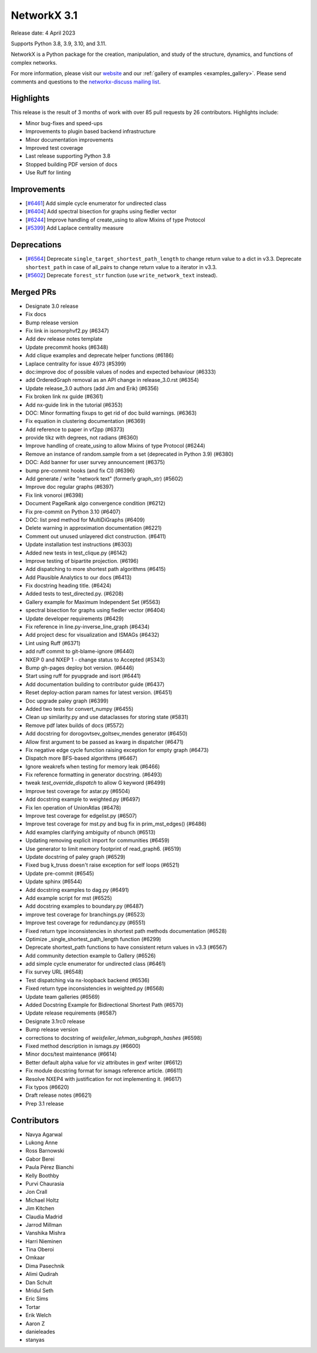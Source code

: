NetworkX 3.1
============

Release date: 4 April 2023

Supports Python 3.8, 3.9, 3.10, and 3.11.

NetworkX is a Python package for the creation, manipulation, and study of the
structure, dynamics, and functions of complex networks.

For more information, please visit our `website <https://networkx.org/>`_
and our :ref:`gallery of examples <examples_gallery>`.
Please send comments and questions to the `networkx-discuss mailing list
<http://groups.google.com/group/networkx-discuss>`_.

Highlights
----------

This release is the result of 3 months of work with over 85 pull requests by
26 contributors. Highlights include:

- Minor bug-fixes and speed-ups
- Improvements to plugin based backend infrastructure
- Minor documentation improvements
- Improved test coverage
- Last release supporting Python 3.8
- Stopped building PDF version of docs
- Use Ruff for linting

Improvements
------------

- [`#6461 <https://github.com/networkx/networkx/pull/6461>`_]
  Add simple cycle enumerator for undirected class
- [`#6404 <https://github.com/networkx/networkx/pull/6404>`_]
  Add spectral bisection for graphs using fiedler vector
- [`#6244 <https://github.com/networkx/networkx/pull/6244>`_]
  Improve handling of create_using to allow Mixins of type Protocol
- [`#5399 <https://github.com/networkx/networkx/pull/5399>`_]
  Add Laplace centrality measure

Deprecations
------------

- [`#6564 <https://github.com/networkx/networkx/pull/6564>`_]
  Deprecate ``single_target_shortest_path_length`` to change return value to a dict in v3.3.
  Deprecate ``shortest_path`` in case of all_pairs to change return value to a iterator in v3.3.
- [`#5602 <https://github.com/networkx/networkx/pull/5602>`_]
  Deprecate ``forest_str`` function (use ``write_network_text`` instead).

Merged PRs
----------

- Designate 3.0 release
- Fix docs
- Bump release version
- Fix link in isomorphvf2.py (#6347)
- Add dev release notes template
- Update precommit hooks (#6348)
- Add clique examples and deprecate helper functions (#6186)
- Laplace centrality for issue 4973 (#5399)
- doc:improve doc of possible values of nodes and expected behaviour (#6333)
- add OrderedGraph removal as an API change in release_3.0.rst (#6354)
- Update release_3.0 authors (add Jim and Erik) (#6356)
- Fix broken link nx guide (#6361)
- Add nx-guide link in the tutorial (#6353)
- DOC: Minor formatting fixups to get rid of doc build warnings. (#6363)
- Fix equation in clustering documentation (#6369)
- Add reference to paper in vf2pp (#6373)
- provide tikz with degrees, not radians (#6360)
- Improve handling of create_using to allow Mixins of type Protocol (#6244)
- Remove an instance of random.sample from a set (deprecated in Python 3.9) (#6380)
- DOC: Add banner for user survey announcement (#6375)
- bump pre-commit hooks (and fix CI) (#6396)
- Add generate / write "network text" (formerly graph_str) (#5602)
- Improve doc regular graphs (#6397)
- Fix link vonoroi (#6398)
- Document PageRank algo convergence condition  (#6212)
- Fix pre-commit on Python 3.10 (#6407)
- DOC: list pred method for MultiDiGraphs (#6409)
- Delete warning in approximation documentation (#6221)
- Comment out unused unlayered dict construction. (#6411)
- Update installation test instructions (#6303)
- Added new tests in test_clique.py (#6142)
- Improve testing of bipartite projection. (#6196)
- Add dispatching to more shortest path algorithms (#6415)
- Add Plausible Analytics to our docs (#6413)
- Fix docstring heading title. (#6424)
- Added tests to test_directed.py. (#6208)
- Gallery example for Maximum Independent Set (#5563)
- spectral bisection for graphs using fiedler vector (#6404)
- Update developer requirements (#6429)
- Fix reference in line.py-inverse_line_graph (#6434)
- Add project desc for visualization and ISMAGs (#6432)
- Lint using Ruff (#6371)
- add ruff commit to git-blame-ignore (#6440)
- NXEP 0 and NXEP 1 - change status to Accepted (#5343)
- Bump gh-pages deploy bot version. (#6446)
- Start using ruff for pyupgrade and isort (#6441)
- Add documentation building to contributor guide (#6437)
- Reset deploy-action param names for latest version. (#6451)
- Doc upgrade paley graph (#6399)
- Added two tests for convert_numpy (#6455)
- Clean up similarity.py and use dataclasses for storing state (#5831)
- Remove pdf latex builds of docs (#5572)
- Add docstring for dorogovtsev_goltsev_mendes generator (#6450)
- Allow first argument to be passed as kwarg in dispatcher (#6471)
- Fix negative edge cycle function raising exception for empty graph (#6473)
- Dispatch more BFS-based algorithms (#6467)
- Ignore weakrefs when testing for memory leak (#6466)
- Fix reference formatting in generator docstring. (#6493)
- tweak `test_override_dispatch` to allow G keyword (#6499)
- Improve test coverage for astar.py (#6504)
- Add docstring example to weighted.py (#6497)
- Fix len operation of UnionAtlas (#6478)
- Improve test coverage for edgelist.py (#6507)
- Improve test coverage for mst.py and bug fix in prim_mst_edges() (#6486)
- Add examples clarifying ambiguity of nbunch (#6513)
- Updating removing explicit import for communities (#6459)
- Use generator to limit memory footprint of read_graph6. (#6519)
- Update docstring of paley graph  (#6529)
- Fixed bug k_truss doesn't raise exception for self loops (#6521)
- Update pre-commit (#6545)
- Update sphinx (#6544)
- Add docstring examples to dag.py (#6491)
- Add example script for mst (#6525)
- Add docstring examples to boundary.py (#6487)
- improve test coverage for branchings.py (#6523)
- Improve test coverage for redundancy.py (#6551)
- Fixed return type inconsistencies in shortest path methods documentation (#6528)
- Optimize _single_shortest_path_length function (#6299)
- Deprecate shortest_path functions to have consistent return values in v3.3 (#6567)
- Add community detection example to Gallery (#6526)
- add simple cycle enumerator for undirected class (#6461)
- Fix survey URL (#6548)
- Test dispatching via nx-loopback backend (#6536)
- Fixed return type inconsistencies in weighted.py (#6568)
- Update team galleries (#6569)
- Added Docstring Example for Bidirectional Shortest Path (#6570)
- Update release requirements (#6587)
- Designate 3.1rc0 release
- Bump release version
- corrections to docstring of `weisfeiler_lehman_subgraph_hashes` (#6598)
- Fixed method description in ismags.py (#6600)
- Minor docs/test maintenance (#6614)
- Better default alpha value for viz attributes in gexf writer (#6612)
- Fix module docstring format for ismags reference article. (#6611)
- Resolve NXEP4 with justification for not implementing it. (#6617)
- Fix typos (#6620)
- Draft release notes (#6621)
- Prep 3.1 release

Contributors
------------

- Navya Agarwal
- Lukong Anne
- Ross Barnowski
- Gabor Berei
- Paula Pérez Bianchi
- Kelly Boothby
- Purvi Chaurasia
- Jon Crall
- Michael Holtz
- Jim Kitchen
- Claudia Madrid
- Jarrod Millman
- Vanshika Mishra
- Harri Nieminen
- Tina Oberoi
- Omkaar
- Dima Pasechnik
- Alimi Qudirah
- Dan Schult
- Mridul Seth
- Eric Sims
- Tortar
- Erik Welch
- Aaron Z
- danieleades
- stanyas
